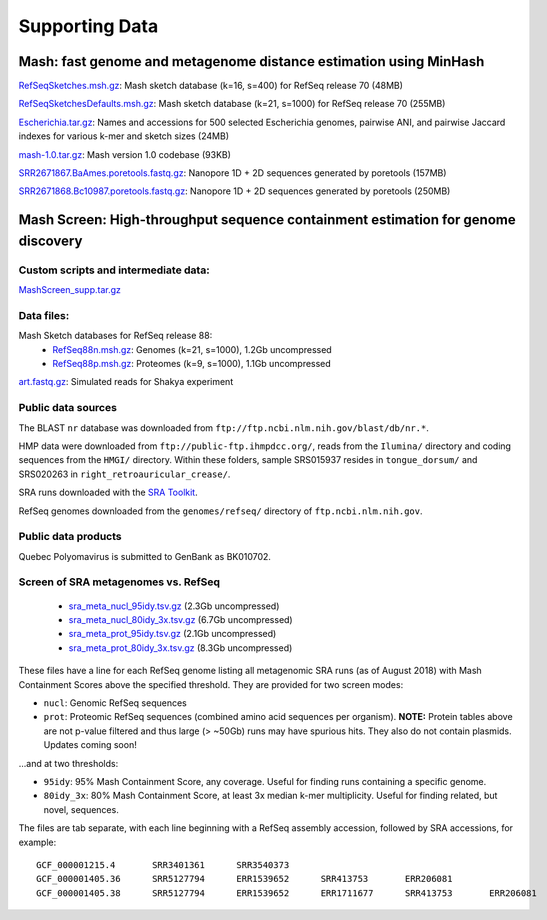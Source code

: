 Supporting Data
===============

Mash: fast genome and metagenome distance estimation using MinHash
------------------------------------------------------------------

`RefSeqSketches.msh.gz <http://gembox.cbcb.umd.edu/mash/RefSeqSketches.msh.gz>`_: Mash sketch database (k=16, s=400) for RefSeq release 70 (48MB)

`RefSeqSketchesDefaults.msh.gz <https://gembox.cbcb.umd.edu/mash/RefSeqSketchesDefaults.msh.gz>`_: Mash sketch database (k=21, s=1000) for RefSeq release 70 (255MB)

`Escherichia.tar.gz <http://gembox.cbcb.umd.edu/mash/Escherichia.tar.gz>`_: Names and accessions for 500 selected Escherichia genomes, pairwise ANI, and pairwise Jaccard indexes for various k-mer and sketch sizes (24MB)

`mash-1.0.tar.gz <http://gembox.cbcb.umd.edu/mash/mash-1.0.tar.gz>`_: Mash version 1.0 codebase (93KB)

`SRR2671867.BaAmes.poretools.fastq.gz <http://gembox.cbcb.umd.edu/mash/SRR2671867.BaAmes.poretools.fastq.gz>`_: Nanopore 1D + 2D sequences generated by poretools (157MB)

`SRR2671868.Bc10987.poretools.fastq.gz <http://gembox.cbcb.umd.edu/mash/SRR2671868.Bc10987.poretools.fastq.gz>`_: Nanopore 1D + 2D sequences generated by poretools (250MB)

Mash Screen: High-throughput sequence containment estimation for genome discovery
---------------------------------------------------------------------------------

Custom scripts and intermediate data:
~~~~~~~~~~~~~~~~~~~~~~~~~~~~~~~~~~~~~

`MashScreen_supp.tar.gz <https://obj.umiacs.umd.edu/mash/screen/MashScreen_supp.tar.gz>`_

Data files:
~~~~~~~~~~~

Mash Sketch databases for RefSeq release 88:
 * `RefSeq88n.msh.gz <https://obj.umiacs.umd.edu/mash/screen/RefSeq88n.msh.gz>`_: Genomes (k=21, s=1000), 1.2Gb uncompressed
 * `RefSeq88p.msh.gz <https://obj.umiacs.umd.edu/mash/screen/RefSeq88p.msh.gz>`_: Proteomes (k=9, s=1000), 1.1Gb uncompressed

`art.fastq.gz <https://obj.umiacs.umd.edu/mash/screen/art.fastq.gz>`_: Simulated reads for Shakya experiment

Public data sources
~~~~~~~~~~~~~~~~~~~

The BLAST ``nr`` database was downloaded from ``ftp://ftp.ncbi.nlm.nih.gov/blast/db/nr.*``.

HMP data were downloaded from ``ftp://public-ftp.ihmpdcc.org/``, reads from the ``Ilumina/`` directory
and coding sequences from the ``HMGI/`` directory. Within these folders, sample SRS015937 resides in
``tongue_dorsum/`` and SRS020263 in ``right_retroauricular_crease/``.

SRA runs downloaded with the `SRA Toolkit <https://www.ncbi.nlm.nih.gov/sra/docs/toolkitsoft/>`_.

RefSeq genomes downloaded from the ``genomes/refseq/`` directory of ``ftp.ncbi.nlm.nih.gov``.

Public data products
~~~~~~~~~~~~~~~~~~~~

Quebec Polyomavirus is submitted to GenBank as BK010702.

Screen of SRA metagenomes vs. RefSeq
~~~~~~~~~~~~~~~~~~~~~~~~~~~~~~~~~~~~

 * `sra_meta_nucl_95idy.tsv.gz <https://obj.umiacs.umd.edu/mash/screen/tables/sra_meta_nucl_95idy.tsv.gz>`_ (2.3Gb uncompressed)
 * `sra_meta_nucl_80idy_3x.tsv.gz <https://obj.umiacs.umd.edu/mash/screen/tables/sra_meta_nucl_80idy_3x.tsv.gz>`_ (6.7Gb uncompressed)
 * `sra_meta_prot_95idy.tsv.gz <https://obj.umiacs.umd.edu/mash/screen/tables/sra_meta_prot_95idy.tsv.gz>`_ (2.1Gb uncompressed)
 * `sra_meta_prot_80idy_3x.tsv.gz <https://obj.umiacs.umd.edu/mash/screen/tables/sra_meta_prot_80idy_3x.tsv.gz>`_ (8.3Gb uncompressed)

These files have a line for each RefSeq genome listing all metagenomic SRA runs
(as of August 2018) with Mash Containment Scores above the specified threshold.
They are provided for two screen modes:

* ``nucl``: Genomic RefSeq sequences
* ``prot``: Proteomic RefSeq sequences (combined amino acid sequences per organism). **NOTE:** Protein tables above are not p-value filtered and thus large (> ~50Gb) runs may have spurious hits. They also do not contain plasmids. Updates coming soon!

...and at two thresholds:

* ``95idy``: 95% Mash Containment Score, any coverage. Useful for finding runs containing a specific genome.
* ``80idy_3x``: 80% Mash Containment Score, at least 3x median k-mer multiplicity.
  Useful for finding related, but novel, sequences.

The files are tab separate, with each line beginning with a RefSeq assembly accession, followed by SRA accessions, for example:

::
  
  GCF_000001215.4	SRR3401361	SRR3540373
  GCF_000001405.36	SRR5127794	ERR1539652	SRR413753	ERR206081
  GCF_000001405.38	SRR5127794	ERR1539652	ERR1711677	SRR413753	ERR206081

